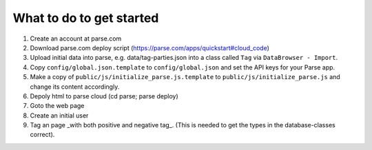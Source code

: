What to do to get started
=========================
1. Create an account at parse.com
2. Download parse.com deploy script (https://parse.com/apps/quickstart#cloud_code)
3. Upload initial data into parse, e.g. data/tag-parties.json into a class called ``Tag`` via ``DataBrowser - Import``.
4. Copy ``config/global.json.template`` to ``config/global.json`` and set the API keys
   for your Parse app.
5. Make a copy of ``public/js/initialize_parse.js.template`` to ``public/js/initialize_parse.js``
   and change its content accordingly.
6. Depoly html to parse cloud (cd parse; parse deploy)
7. Goto the web page
8. Create an initial user
9. Tag an page _with both positive and negative tag_. (This is needed to get the types in the database-classes correct).

